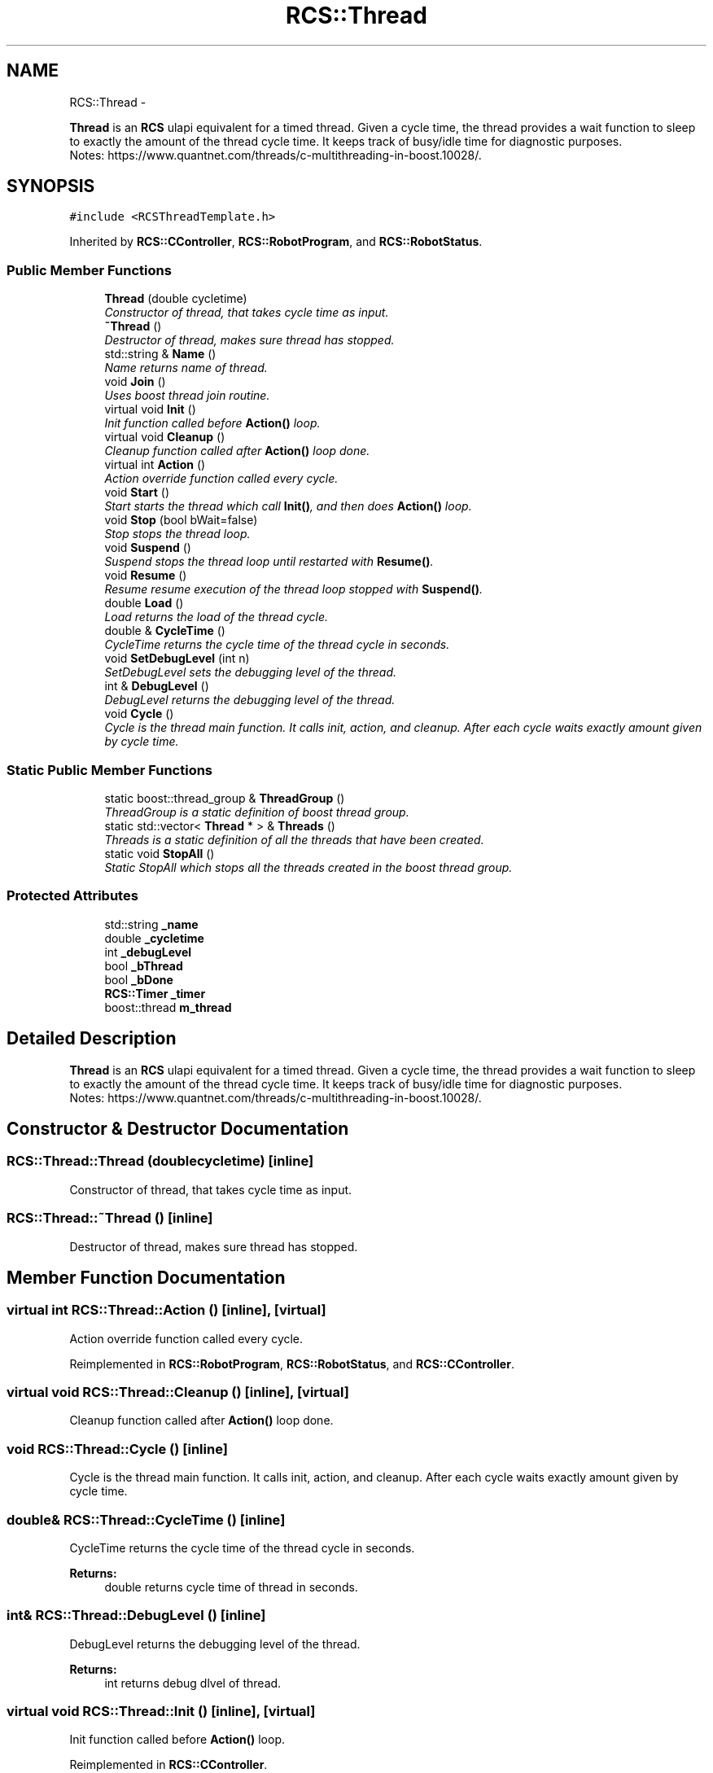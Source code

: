 .TH "RCS::Thread" 3 "Fri Apr 15 2016" "CRCL FANUC" \" -*- nroff -*-
.ad l
.nh
.SH NAME
RCS::Thread \- 
.PP
\fBThread\fP is an \fBRCS\fP ulapi equivalent for a timed thread\&. Given a cycle time, the thread provides a wait function to sleep to exactly the amount of the thread cycle time\&. It keeps track of busy/idle time for diagnostic purposes\&. 
.br
 Notes: https://www.quantnet.com/threads/c-multithreading-in-boost.10028/\&.  

.SH SYNOPSIS
.br
.PP
.PP
\fC#include <RCSThreadTemplate\&.h>\fP
.PP
Inherited by \fBRCS::CController\fP, \fBRCS::RobotProgram\fP, and \fBRCS::RobotStatus\fP\&.
.SS "Public Member Functions"

.in +1c
.ti -1c
.RI "\fBThread\fP (double cycletime)"
.br
.RI "\fIConstructor of thread, that takes cycle time as input\&. \fP"
.ti -1c
.RI "\fB~Thread\fP ()"
.br
.RI "\fIDestructor of thread, makes sure thread has stopped\&. \fP"
.ti -1c
.RI "std::string & \fBName\fP ()"
.br
.RI "\fIName returns name of thread\&. \fP"
.ti -1c
.RI "void \fBJoin\fP ()"
.br
.RI "\fIUses boost thread join routine\&. \fP"
.ti -1c
.RI "virtual void \fBInit\fP ()"
.br
.RI "\fIInit function called before \fBAction()\fP loop\&. \fP"
.ti -1c
.RI "virtual void \fBCleanup\fP ()"
.br
.RI "\fICleanup function called after \fBAction()\fP loop done\&. \fP"
.ti -1c
.RI "virtual int \fBAction\fP ()"
.br
.RI "\fIAction override function called every cycle\&. \fP"
.ti -1c
.RI "void \fBStart\fP ()"
.br
.RI "\fIStart starts the thread which call \fBInit()\fP, and then does \fBAction()\fP loop\&. \fP"
.ti -1c
.RI "void \fBStop\fP (bool bWait=false)"
.br
.RI "\fIStop stops the thread loop\&. \fP"
.ti -1c
.RI "void \fBSuspend\fP ()"
.br
.RI "\fISuspend stops the thread loop until restarted with \fBResume()\fP\&. \fP"
.ti -1c
.RI "void \fBResume\fP ()"
.br
.RI "\fIResume resume execution of the thread loop stopped with \fBSuspend()\fP\&. \fP"
.ti -1c
.RI "double \fBLoad\fP ()"
.br
.RI "\fILoad returns the load of the thread cycle\&. \fP"
.ti -1c
.RI "double & \fBCycleTime\fP ()"
.br
.RI "\fICycleTime returns the cycle time of the thread cycle in seconds\&. \fP"
.ti -1c
.RI "void \fBSetDebugLevel\fP (int n)"
.br
.RI "\fISetDebugLevel sets the debugging level of the thread\&. \fP"
.ti -1c
.RI "int & \fBDebugLevel\fP ()"
.br
.RI "\fIDebugLevel returns the debugging level of the thread\&. \fP"
.ti -1c
.RI "void \fBCycle\fP ()"
.br
.RI "\fICycle is the thread main function\&. It calls init, action, and cleanup\&. After each cycle waits exactly amount given by cycle time\&. \fP"
.in -1c
.SS "Static Public Member Functions"

.in +1c
.ti -1c
.RI "static boost::thread_group & \fBThreadGroup\fP ()"
.br
.RI "\fIThreadGroup is a static definition of boost thread group\&. \fP"
.ti -1c
.RI "static std::vector< \fBThread\fP * > & \fBThreads\fP ()"
.br
.RI "\fIThreads is a static definition of all the threads that have been created\&. \fP"
.ti -1c
.RI "static void \fBStopAll\fP ()"
.br
.RI "\fIStatic StopAll which stops all the threads created in the boost thread group\&. \fP"
.in -1c
.SS "Protected Attributes"

.in +1c
.ti -1c
.RI "std::string \fB_name\fP"
.br
.ti -1c
.RI "double \fB_cycletime\fP"
.br
.ti -1c
.RI "int \fB_debugLevel\fP"
.br
.ti -1c
.RI "bool \fB_bThread\fP"
.br
.ti -1c
.RI "bool \fB_bDone\fP"
.br
.ti -1c
.RI "\fBRCS::Timer\fP \fB_timer\fP"
.br
.ti -1c
.RI "boost::thread \fBm_thread\fP"
.br
.in -1c
.SH "Detailed Description"
.PP 
\fBThread\fP is an \fBRCS\fP ulapi equivalent for a timed thread\&. Given a cycle time, the thread provides a wait function to sleep to exactly the amount of the thread cycle time\&. It keeps track of busy/idle time for diagnostic purposes\&. 
.br
 Notes: https://www.quantnet.com/threads/c-multithreading-in-boost.10028/\&. 
.SH "Constructor & Destructor Documentation"
.PP 
.SS "RCS::Thread::Thread (doublecycletime)\fC [inline]\fP"

.PP
Constructor of thread, that takes cycle time as input\&. 
.SS "RCS::Thread::~Thread ()\fC [inline]\fP"

.PP
Destructor of thread, makes sure thread has stopped\&. 
.SH "Member Function Documentation"
.PP 
.SS "virtual int RCS::Thread::Action ()\fC [inline]\fP, \fC [virtual]\fP"

.PP
Action override function called every cycle\&. 
.PP
Reimplemented in \fBRCS::RobotProgram\fP, \fBRCS::RobotStatus\fP, and \fBRCS::CController\fP\&.
.SS "virtual void RCS::Thread::Cleanup ()\fC [inline]\fP, \fC [virtual]\fP"

.PP
Cleanup function called after \fBAction()\fP loop done\&. 
.SS "void RCS::Thread::Cycle ()\fC [inline]\fP"

.PP
Cycle is the thread main function\&. It calls init, action, and cleanup\&. After each cycle waits exactly amount given by cycle time\&. 
.SS "double& RCS::Thread::CycleTime ()\fC [inline]\fP"

.PP
CycleTime returns the cycle time of the thread cycle in seconds\&. 
.PP
\fBReturns:\fP
.RS 4
double returns cycle time of thread in seconds\&. 
.RE
.PP

.SS "int& RCS::Thread::DebugLevel ()\fC [inline]\fP"

.PP
DebugLevel returns the debugging level of the thread\&. 
.PP
\fBReturns:\fP
.RS 4
int returns debug dlvel of thread\&. 
.RE
.PP

.SS "virtual void RCS::Thread::Init ()\fC [inline]\fP, \fC [virtual]\fP"

.PP
Init function called before \fBAction()\fP loop\&. 
.PP
Reimplemented in \fBRCS::CController\fP\&.
.SS "void RCS::Thread::Join ()\fC [inline]\fP"

.PP
Uses boost thread join routine\&. 
.SS "double RCS::Thread::Load ()\fC [inline]\fP"

.PP
Load returns the load of the thread cycle\&. 
.SS "std::string& RCS::Thread::Name ()\fC [inline]\fP"

.PP
Name returns name of thread\&. 
.SS "void RCS::Thread::Resume ()\fC [inline]\fP"

.PP
Resume resume execution of the thread loop stopped with \fBSuspend()\fP\&. 
.SS "void RCS::Thread::SetDebugLevel (intn)\fC [inline]\fP"

.PP
SetDebugLevel sets the debugging level of the thread\&. 
.PP
\fBParameters:\fP
.RS 4
\fIint\fP specified debug level, as an integer\&. 
.RE
.PP

.SS "void RCS::Thread::Start ()\fC [inline]\fP"

.PP
Start starts the thread which call \fBInit()\fP, and then does \fBAction()\fP loop\&. 
.SS "void RCS::Thread::Stop (boolbWait = \fCfalse\fP)\fC [inline]\fP"

.PP
Stop stops the thread loop\&. 
.PP
\fBParameters:\fP
.RS 4
\fIbWait\fP indicates whether to wait until thread has finished\&. 
.RE
.PP

.SS "static void RCS::Thread::StopAll ()\fC [inline]\fP, \fC [static]\fP"

.PP
Static StopAll which stops all the threads created in the boost thread group\&. 
.SS "void RCS::Thread::Suspend ()\fC [inline]\fP"

.PP
Suspend stops the thread loop until restarted with \fBResume()\fP\&. 
.SS "static boost::thread_group& RCS::Thread::ThreadGroup ()\fC [inline]\fP, \fC [static]\fP"

.PP
ThreadGroup is a static definition of boost thread group\&. 
.SS "static std::vector<\fBThread\fP *>& RCS::Thread::Threads ()\fC [inline]\fP, \fC [static]\fP"

.PP
Threads is a static definition of all the threads that have been created\&. 
.SH "Member Data Documentation"
.PP 
.SS "bool RCS::Thread::_bDone\fC [protected]\fP"
boolean indicating whether thread has finished 
.SS "bool RCS::Thread::_bThread\fC [protected]\fP"
boolean loop thread 
.SS "double RCS::Thread::_cycletime\fC [protected]\fP"
cycletime of thread in seconds 
.SS "int RCS::Thread::_debugLevel\fC [protected]\fP"
debug level of thread 
.SS "std::string RCS::Thread::_name\fC [protected]\fP"
name of thread 
.SS "\fBRCS::Timer\fP RCS::Thread::_timer\fC [protected]\fP"
\fBRCS\fP timer for coordinating wait and duration of thread 
.SS "boost::thread RCS::Thread::m_thread\fC [protected]\fP"
boost thread 

.SH "Author"
.PP 
Generated automatically by Doxygen for CRCL FANUC from the source code\&.
